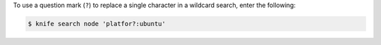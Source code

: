 .. This is an included how-to. 

To use a question mark (``?``) to replace a single character in a wildcard search, enter the following:

.. code-block:: bash

   $ knife search node 'platfor?:ubuntu'
